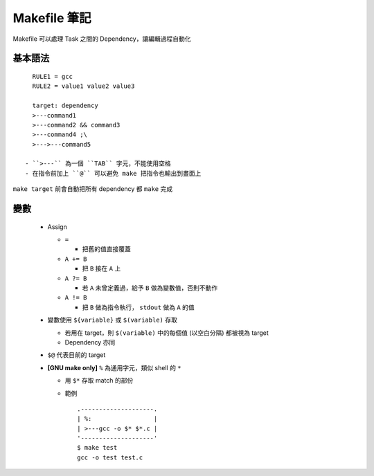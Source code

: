 =============
Makefile 筆記
=============

Makefile 可以處理 Task 之間的 Dependency，讓編輯過程自動化

基本語法
--------

::

    RULE1 = gcc
    RULE2 = value1 value2 value3

    target: dependency
    >---command1
    >---command2 && command3
    >---command4 ;\
    >--->---command5

  - ``>---`` 為一個 ``TAB`` 字元，不能使用空格
  - 在指令前加上 ``@`` 可以避免 make 把指令也輸出到畫面上

``make target`` 前會自動把所有 dependency 都 ``make`` 完成

變數
----

  - Assign

    + ``=``

      * 把舊的值直接覆蓋

    + ``A += B``

      * 把 ``B`` 接在 ``A`` 上

    + ``A ?= B``

      * 若 ``A`` 未曾定義過，給予 ``B`` 做為變數值，否則不動作

    + ``A != B``

      * 把 ``B`` 做為指令執行， ``stdout`` 做為 ``A`` 的值

  - 變數使用 ``${variable}`` 或 ``$(variable)`` 存取

    + 若用在 target，則 ``$(variable)`` 中的每個值 (以空白分隔) 都被視為 target
    + Dependency 亦同

  - ``$@`` 代表目前的 target

  - **[GNU make only]** ``%`` 為通用字元，類似 shell 的 ``*``

    + 用 ``$*`` 存取 match 的部份

    + 範例 ::

        .--------------------.
        | %:                 |
        | >---gcc -o $* $*.c |
        '--------------------'
        $ make test
        gcc -o test test.c

